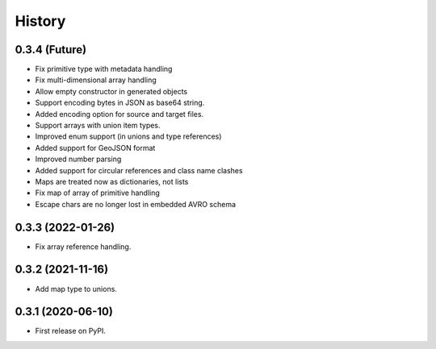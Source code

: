 =======
History
=======

0.3.4 (Future)
^^^^^^^^^^^^^^^^^^

* Fix primitive type with metadata handling
* Fix multi-dimensional array handling
* Allow empty constructor in generated objects
* Support encoding bytes in JSON as base64 string.
* Added encoding option for source and target files.
* Support arrays with union item types.
* Improved enum support (in unions and type references)
* Added support for GeoJSON format
* Improved number parsing
* Added support for circular references and class name clashes
* Maps are treated now as dictionaries, not lists
* Fix map of array of primitive handling
* Escape chars are no longer lost in embedded AVRO schema

0.3.3 (2022-01-26)
^^^^^^^^^^^^^^^^^^

* Fix array reference handling.


0.3.2 (2021-11-16)
^^^^^^^^^^^^^^^^^^

* Add map type to unions.


0.3.1 (2020-06-10)
^^^^^^^^^^^^^^^^^^

* First release on PyPI.
